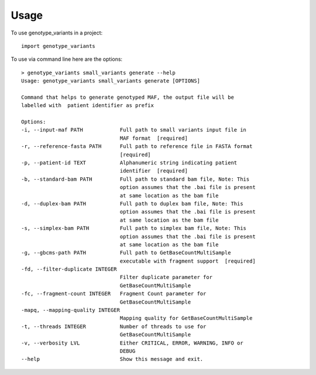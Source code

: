 =====
Usage
=====

To use genotype_variants in a project::

    import genotype_variants

To use via command line here are the options::
    
    > genotype_variants small_variants generate --help
    Usage: genotype_variants small_variants generate [OPTIONS]

    Command that helps to generate genotyped MAF, the output file will be
    labelled with  patient identifier as prefix

    Options:
    -i, --input-maf PATH            Full path to small variants input file in
                                    MAF format  [required]
    -r, --reference-fasta PATH      Full path to reference file in FASTA format
                                    [required]
    -p, --patient-id TEXT           Alphanumeric string indicating patient
                                    identifier  [required]
    -b, --standard-bam PATH         Full path to standard bam file, Note: This
                                    option assumes that the .bai file is present
                                    at same location as the bam file
    -d, --duplex-bam PATH           Full path to duplex bam file, Note: This
                                    option assumes that the .bai file is present
                                    at same location as the bam file
    -s, --simplex-bam PATH          Full path to simplex bam file, Note: This
                                    option assumes that the .bai file is present
                                    at same location as the bam file
    -g, --gbcms-path PATH           Full path to GetBaseCountMultiSample
                                    executable with fragment support  [required]
    -fd, --filter-duplicate INTEGER
                                    Filter duplicate parameter for
                                    GetBaseCountMultiSample
    -fc, --fragment-count INTEGER   Fragment Count parameter for
                                    GetBaseCountMultiSample
    -mapq, --mapping-quality INTEGER
                                    Mapping quality for GetBaseCountMultiSample
    -t, --threads INTEGER           Number of threads to use for
                                    GetBaseCountMultiSample
    -v, --verbosity LVL             Either CRITICAL, ERROR, WARNING, INFO or
                                    DEBUG
    --help                          Show this message and exit.
